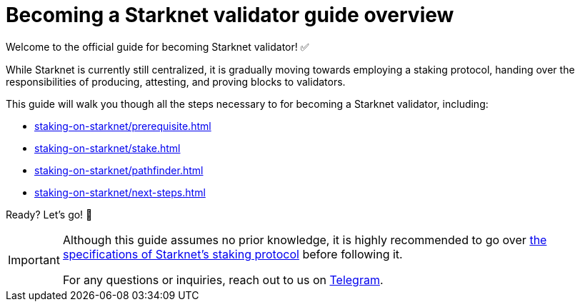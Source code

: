 = Becoming a Starknet validator guide overview

Welcome to the official guide for becoming Starknet validator! ✅

While Starknet is currently still centralized, it is gradually moving towards employing a staking protocol, handing over the responsibilities of producing, attesting, and proving blocks to validators.

This guide will walk you though all the steps necessary to for becoming a Starknet validator, including:

* xref:staking-on-starknet/prerequisite.adoc[]
* xref:staking-on-starknet/stake.adoc[]
* xref:staking-on-starknet/pathfinder.adoc[]
* xref:staking-on-starknet/next-steps.adoc[]

Ready? Let's go! 🏁

[IMPORTANT]
====
Although this guide assumes no prior knowledge, it is highly recommended to go over xref:components-and-concepts:staking.adoc[the specifications of Starknet's staking protocol] before following it.

For any questions or inquiries, reach out to us on https://t.me/+CLZl_F_Nj2RlNjU0[Telegram^].
====